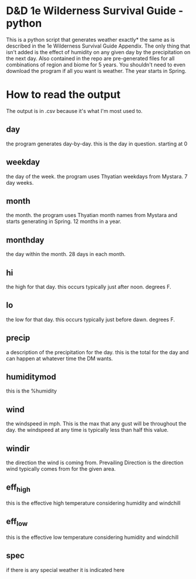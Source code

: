 * D&D 1e Wilderness Survival Guide - python
This is a python script that generates weather exactly* the same as is described in the 1e Wilderness Survival Guide Appendix. The only thing that isn't added is the effect of humidity on any given day by the precipitation on the next day.
Also contained in the repo are pre-generated files for all combinations of region and biome for 5 years. You shouldn't need to even download the program if all you want is weather.
The year starts in Spring.
* How to read the output
The output is in .csv because it's what I'm most used to.
** day
   the program generates day-by-day. this is the day in question. starting at 0
** weekday
   the day of the week. the program uses Thyatian weekdays from Mystara. 7 day weeks.
** month
   the month. the program uses Thyatian month names from Mystara and starts generating in Spring. 12 months in a year.
** monthday
   the day within the month. 28 days in each month.
** hi
   the high for that day. this occurs typically just after noon. degrees F.
** lo
   the low for that day. this occurs typically just before dawn. degrees F.
** precip
   a description of the precipitation for the day. this is the total for the day and can happen at whatever time the DM wants.
** humiditymod
   this is the %humidity
** wind
   the windspeed in mph. This is the max that any gust will be throughout the day. the windspeed at any time is typically less than half this value.
** windir
   the direction the wind is coming from. Prevailing Direction is the direction wind typically comes from for the given area.
** eff_high
   this is the effective high temperature considering humidity and windchill
** eff_low
   this is the effective low temperature considering humidity and windchill
** spec
   if there is any special weather it is indicated here
